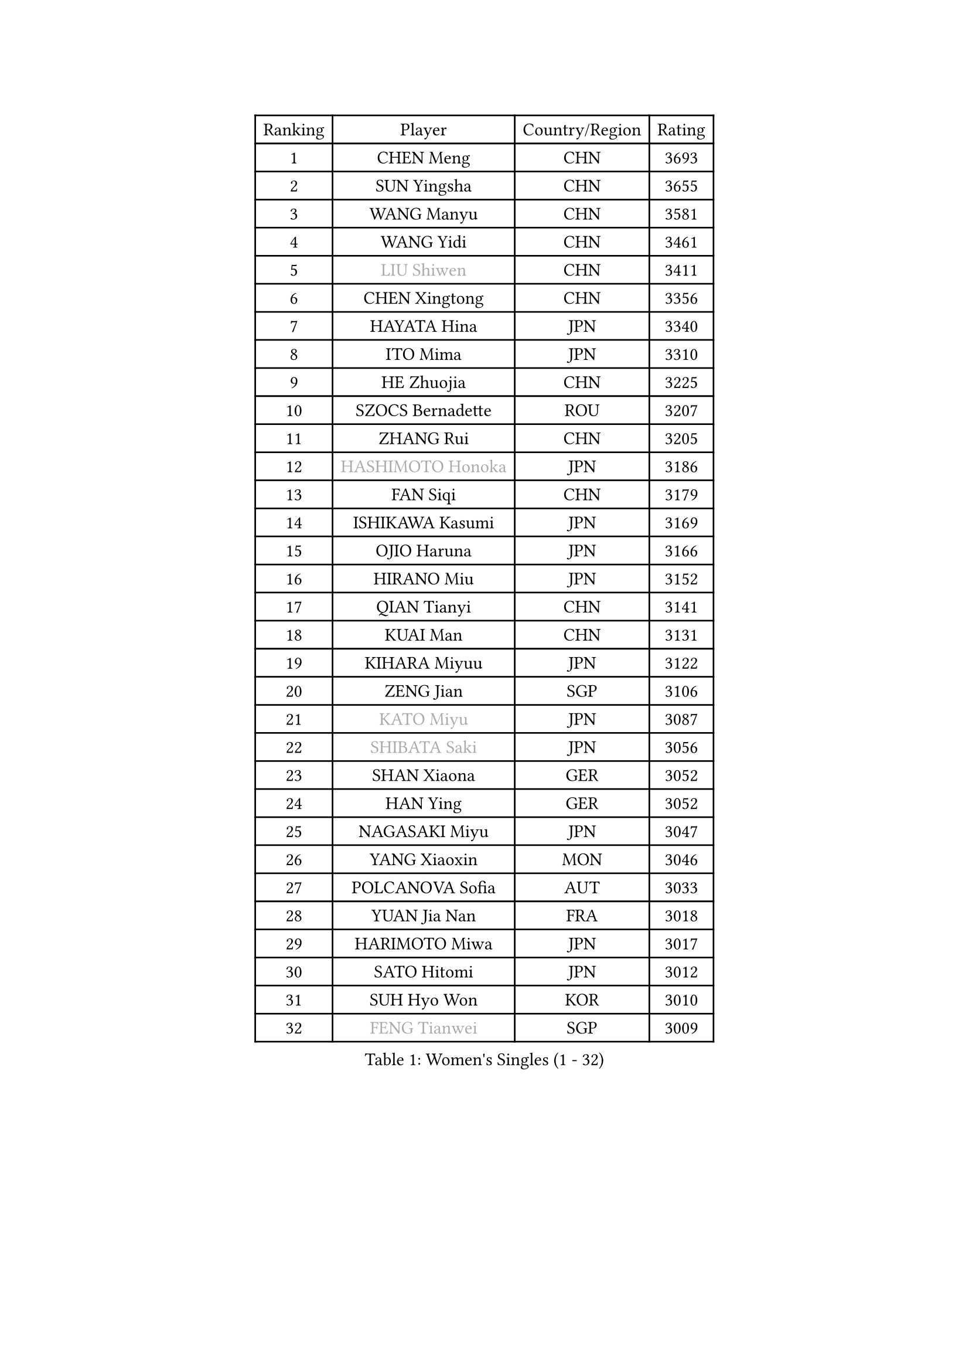 
#set text(font: ("Courier New", "NSimSun"))
#figure(
  caption: "Women's Singles (1 - 32)",
    table(
      columns: 4,
      [Ranking], [Player], [Country/Region], [Rating],
      [1], [CHEN Meng], [CHN], [3693],
      [2], [SUN Yingsha], [CHN], [3655],
      [3], [WANG Manyu], [CHN], [3581],
      [4], [WANG Yidi], [CHN], [3461],
      [5], [#text(gray, "LIU Shiwen")], [CHN], [3411],
      [6], [CHEN Xingtong], [CHN], [3356],
      [7], [HAYATA Hina], [JPN], [3340],
      [8], [ITO Mima], [JPN], [3310],
      [9], [HE Zhuojia], [CHN], [3225],
      [10], [SZOCS Bernadette], [ROU], [3207],
      [11], [ZHANG Rui], [CHN], [3205],
      [12], [#text(gray, "HASHIMOTO Honoka")], [JPN], [3186],
      [13], [FAN Siqi], [CHN], [3179],
      [14], [ISHIKAWA Kasumi], [JPN], [3169],
      [15], [OJIO Haruna], [JPN], [3166],
      [16], [HIRANO Miu], [JPN], [3152],
      [17], [QIAN Tianyi], [CHN], [3141],
      [18], [KUAI Man], [CHN], [3131],
      [19], [KIHARA Miyuu], [JPN], [3122],
      [20], [ZENG Jian], [SGP], [3106],
      [21], [#text(gray, "KATO Miyu")], [JPN], [3087],
      [22], [#text(gray, "SHIBATA Saki")], [JPN], [3056],
      [23], [SHAN Xiaona], [GER], [3052],
      [24], [HAN Ying], [GER], [3052],
      [25], [NAGASAKI Miyu], [JPN], [3047],
      [26], [YANG Xiaoxin], [MON], [3046],
      [27], [POLCANOVA Sofia], [AUT], [3033],
      [28], [YUAN Jia Nan], [FRA], [3018],
      [29], [HARIMOTO Miwa], [JPN], [3017],
      [30], [SATO Hitomi], [JPN], [3012],
      [31], [SUH Hyo Won], [KOR], [3010],
      [32], [#text(gray, "FENG Tianwei")], [SGP], [3009],
    )
  )#pagebreak()

#set text(font: ("Courier New", "NSimSun"))
#figure(
  caption: "Women's Singles (33 - 64)",
    table(
      columns: 4,
      [Ranking], [Player], [Country/Region], [Rating],
      [33], [YU Fu], [POR], [3008],
      [34], [SHIN Yubin], [KOR], [3004],
      [35], [ANDO Minami], [JPN], [3001],
      [36], [LIU Weishan], [CHN], [2996],
      [37], [SHI Xunyao], [CHN], [2985],
      [38], [CHEN Yi], [CHN], [2977],
      [39], [ZHU Chengzhu], [HKG], [2957],
      [40], [CHEN Szu-Yu], [TPE], [2956],
      [41], [GUO Yuhan], [CHN], [2949],
      [42], [CHENG I-Ching], [TPE], [2947],
      [43], [DIAZ Adriana], [PUR], [2936],
      [44], [LIU Jia], [AUT], [2934],
      [45], [LEE Eunhye], [KOR], [2933],
      [46], [JEON Jihee], [KOR], [2909],
      [47], [KIM Hayeong], [KOR], [2904],
      [48], [DOO Hoi Kem], [HKG], [2900],
      [49], [SAWETTABUT Suthasini], [THA], [2888],
      [50], [QI Fei], [CHN], [2883],
      [51], [BERGSTROM Linda], [SWE], [2880],
      [52], [YANG Ha Eun], [KOR], [2874],
      [53], [BATRA Manika], [IND], [2870],
      [54], [MORI Sakura], [JPN], [2868],
      [55], [#text(gray, "ABRAAMIAN Elizabet")], [RUS], [2866],
      [56], [MITTELHAM Nina], [GER], [2863],
      [57], [ZHANG Lily], [USA], [2850],
      [58], [PESOTSKA Margaryta], [UKR], [2844],
      [59], [CHOI Hyojoo], [KOR], [2827],
      [60], [WANG Xiaotong], [CHN], [2821],
      [61], [AKULA Sreeja], [IND], [2786],
      [62], [PARANANG Orawan], [THA], [2785],
      [63], [QIN Yuxuan], [CHN], [2782],
      [64], [SHAO Jieni], [POR], [2777],
    )
  )#pagebreak()

#set text(font: ("Courier New", "NSimSun"))
#figure(
  caption: "Women's Singles (65 - 96)",
    table(
      columns: 4,
      [Ranking], [Player], [Country/Region], [Rating],
      [65], [NI Xia Lian], [LUX], [2775],
      [66], [LIU Hsing-Yin], [TPE], [2774],
      [67], [PYON Song Gyong], [PRK], [2773],
      [68], [LI Yu-Jhun], [TPE], [2766],
      [69], [SASAO Asuka], [JPN], [2765],
      [70], [DIACONU Adina], [ROU], [2765],
      [71], [WANG Amy], [USA], [2764],
      [72], [WU Yangchen], [CHN], [2758],
      [73], [#text(gray, "BILENKO Tetyana")], [UKR], [2756],
      [74], [PAVADE Prithika], [FRA], [2753],
      [75], [#text(gray, "YOO Eunchong")], [KOR], [2749],
      [76], [KIM Byeolnim], [KOR], [2747],
      [77], [#text(gray, "MIKHAILOVA Polina")], [RUS], [2739],
      [78], [BALAZOVA Barbora], [SVK], [2738],
      [79], [KIM Nayeong], [KOR], [2731],
      [80], [BAJOR Natalia], [POL], [2731],
      [81], [JOO Cheonhui], [KOR], [2727],
      [82], [YANG Huijing], [CHN], [2726],
      [83], [HAN Feier], [CHN], [2723],
      [84], [LEE Zion], [KOR], [2722],
      [85], [KALLBERG Christina], [SWE], [2716],
      [86], [TAKAHASHI Bruna], [BRA], [2715],
      [87], [CIOBANU Irina], [ROU], [2714],
      [88], [ZHANG Mo], [CAN], [2713],
      [89], [YOON Hyobin], [KOR], [2713],
      [90], [LUTZ Charlotte], [FRA], [2706],
      [91], [#text(gray, "SOO Wai Yam Minnie")], [HKG], [2702],
      [92], [MUKHERJEE Ayhika], [IND], [2687],
      [93], [LIU Yangzi], [AUS], [2685],
      [94], [CHENG Hsien-Tzu], [TPE], [2678],
      [95], [XU Yi], [CHN], [2678],
      [96], [ZONG Geman], [CHN], [2676],
    )
  )#pagebreak()

#set text(font: ("Courier New", "NSimSun"))
#figure(
  caption: "Women's Singles (97 - 128)",
    table(
      columns: 4,
      [Ranking], [Player], [Country/Region], [Rating],
      [97], [WINTER Sabine], [GER], [2675],
      [98], [DRAGOMAN Andreea], [ROU], [2675],
      [99], [SAMARA Elizabeta], [ROU], [2671],
      [100], [EERLAND Britt], [NED], [2669],
      [101], [SU Pei-Ling], [TPE], [2664],
      [102], [LABOSOVA Ema], [SVK], [2654],
      [103], [HUANG Yi-Hua], [TPE], [2653],
      [104], [DE NUTTE Sarah], [LUX], [2651],
      [105], [#text(gray, "NOSKOVA Yana")], [RUS], [2644],
      [106], [SURJAN Sabina], [SRB], [2644],
      [107], [#text(gray, "SOLJA Petrissa")], [GER], [2639],
      [108], [MATELOVA Hana], [CZE], [2636],
      [109], [MANTZ Chantal], [GER], [2636],
      [110], [CHITALE Diya Parag], [IND], [2635],
      [111], [#text(gray, "MONTEIRO DODEAN Daniela")], [ROU], [2634],
      [112], [LI Ching Wan], [HKG], [2623],
      [113], [LAY Jian Fang], [AUS], [2623],
      [114], [#text(gray, "NG Wing Nam")], [HKG], [2622],
      [115], [LEE Ho Ching], [HKG], [2618],
      [116], [#text(gray, "MIGOT Marie")], [FRA], [2610],
      [117], [HUANG Yu-Jie], [TPE], [2607],
      [118], [MADARASZ Dora], [HUN], [2604],
      [119], [#text(gray, "TRIGOLOS Daria")], [BLR], [2603],
      [120], [KAUFMANN Annett], [GER], [2603],
      [121], [PICCOLIN Giorgia], [ITA], [2602],
      [122], [#text(gray, "LI Yuqi")], [CHN], [2596],
      [123], [#text(gray, "LIN Ye")], [SGP], [2595],
      [124], [GODA Hana], [EGY], [2591],
      [125], [JI Eunchae], [KOR], [2589],
      [126], [#text(gray, "VOROBEVA Olga")], [RUS], [2585],
      [127], [MESHREF Dina], [EGY], [2581],
      [128], [KUMAHARA Luca], [BRA], [2581],
    )
  )